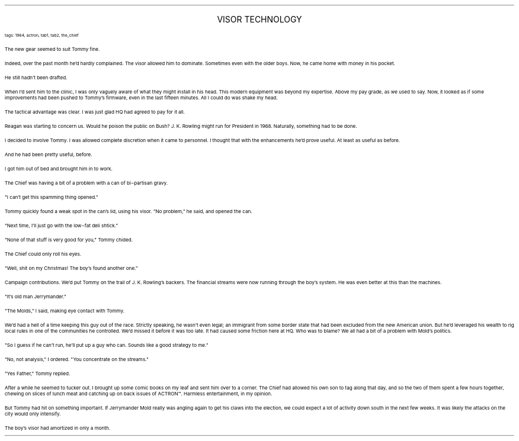 .LP
.ce
.ps 16
.CW
VISOR TECHNOLOGY
.R
 
.ps 8
.CW
tags: 1964, actron, tab1, tab2, the_chief
.R

.PP
.ps 10
The new gear seemed to suit Tommy fine.
.PP
.ps 10
Indeed, over the past month he'd hardly complained.  The visor
allowed him to dominate.  Sometimes even with the older boys.  Now, he
came home with money in his pocket.
.PP
.ps 10
He still hadn't been drafted.
.PP
.ps 10
When I'd sent him to the clinic, I was only vaguely aware of what
they might install in his head.  This modern equipment was beyond my
expertise.  Above my pay grade, as we used to say.  Now, it looked as if
some improvements had been pushed to Tommy's firmware, even in the
last fifteen minutes.  All I could do was shake my head.
.PP
.ps 10
The tactical advantage was clear.  I was just glad HQ had agreed to
pay for it all.

.PP
.ps 10
Reagan was starting to concern us.  Would he poison the public on
Bush?  J.  K.  Rowling might run for President in 1968.  Naturally,
something had to be done.
.PP
.ps 10
I decided to involve Tommy.  I was allowed complete discretion when
it came to personnel.  I thought that with the enhancements he'd prove
useful.  At least as useful as before.
.PP
.ps 10
And he had been pretty useful, before.
.PP
.ps 10
I got him out of bed and brought him in to work.

.PP
.ps 10
The Chief was having a bit of a problem with a can of bi\-partisan
gravy.
.PP
.ps 10
"I can't get this spamming thing opened."
.PP
.ps 10
Tommy quickly found a weak spot in the can's lid, using his visor.
"No problem," he said, and opened the can.
.PP
.ps 10
"Next time, I'll just go with the low\-fat deli shtick."
.PP
.ps 10
"None of that stuff is very good for you," Tommy chided.
.PP
.ps 10
The Chief could only roll his eyes.

.PP
.ps 10
"Well, shit on my Christmas!  The boy's found another one."
.PP
.ps 10
Campaign contributions.  We'd put Tommy on the trail of J.  K.
Rowling's backers.  The financial streams were now running through the
boy's system.  He was even better at this than the machines.
.PP
.ps 10
"It's old man Jerrymander."
.PP
.ps 10
"The Molds," I said, making eye contact with Tommy.
.PP
.ps 10
We'd had a hell of a time keeping this guy out of the race.
Strictly speaking, he wasn't even legal; an immigrant from some border
state that had been excluded from the new American union.  But he'd
leveraged his wealth to rig local rules in one of the communities he
controlled.  We'd missed it before it was too late.  It had caused some
friction here at HQ.  Who was to blame?  We all had a bit of a problem
with Mold's politics.
.PP
.ps 10
"So I guess if he can't run, he'll put up a guy who can.  Sounds
like a good strategy to me."
.PP
.ps 10
"No, not analysis," I ordered.  "You concentrate on the streams."
.PP
.ps 10
"Yes Father," Tommy replied.

.PP
.ps 10
After a while he seemed to tucker out.  I brought up some comic
books on my leaf and sent him over to a corner.  The Chief had allowed
his own son to tag along that day, and so the two of them spent a few
hours together, chewing on slices of lunch meat and catching up on
back issues of
ACTRON\f(CW™\fR.
Harmless entertainment, in my opinion.
.PP
.ps 10
But Tommy had hit on something important.  If Jerrymander Mold
really was angling again to get his claws into the election, we could
expect a lot of activity down south in the next few weeks.  It was
likely the attacks on the city would only intensify.
.PP
.ps 10
The boy's visor had amortized in only a month.
